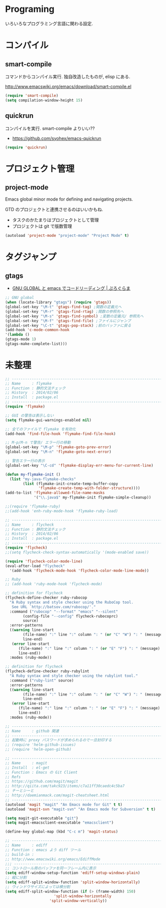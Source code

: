 * Programing
いろいろなプログラミング言語に関わる設定.


* コンパイル
** smart-compile
コマンドからコンパイル実行. 独自改造したものが, elisp にある.

http://www.emacswiki.org/emacs/download/smart-compile.el

#+begin_src emacs-lisp
(require 'smart-compile)
(setq compilation-window-height 15)
#+end_src

** quickrun
コンパイルを実行. smart-compile よりいい??

- https://github.com/syohex/emacs-quickrun

#+begin_src emacs-lisp
(require 'quickrun)
#+end_src

* プロジェクト管理
** project-mode

   Emacs global minor mode for defining and navigating projects.

   GTD のプロジェクトと連携させるのはいいかもね.
   - タスクのかたまりはプロジェクトとして管理
   - プロジェクトは git で版数管理

   #+begin_src emacs-lisp
   (autoload 'project-mode "project-mode" "Project Mode" t)
   #+end_src

* タグジャンプ
** gtags

  - [[http://namamugi2011.blog.fc2.com/blog-entry-42.html][GNU GLOBAL と emacs でコードリーディング | ぷろぐらま]]

#+begin_src emacs-lisp
;; GNU global
(when (locate-library "gtags") (require 'gtags))
(global-set-key "\M-t" 'gtags-find-tag) ;関数の定義元へ
(global-set-key "\M-r" 'gtags-find-rtag) ;関数の参照先へ
(global-set-key "\M-s" 'gtags-find-symbol) ;変数の定義元/ 参照先へ
(global-set-key "\M-f" 'gtags-find-file) ;ファイルにジャンプ
(global-set-key "\C-t" 'gtags-pop-stack) ;前のバッファに戻る
(add-hook 'c-mode-common-hook
'(lambda ()
(gtags-mode 1)
(gtags-make-complete-list)))
#+end_src


* 未整理

#+begin_src emacs-lisp
;; -----------------------------------------------------------------------
;; Name     : flymake
;; Function : 静的文法チェック
;; History  : 2014/02/06
;; Install  : package.el
;; ------------------------------------------------------------------------
(require 'flymake)

;; GUI の警告は表示しない
(setq flymake-gui-warnings-enabled nil)

;; 全てのファイルで flymake を有効化
(add-hook 'find-file-hook 'flymake-find-file-hook)

;; M-p/M-n で警告/ エラー行の移動
(global-set-key "\M-p" 'flymake-goto-prev-error)
(global-set-key "\M-n" 'flymake-goto-next-error)

;; 警告エラー行の表示
(global-set-key "\C-cd" 'flymake-display-err-menu-for-current-line)

(defun my-flymake-init ()
  (list "my-java-flymake-checks"
        (list (flymake-init-create-temp-buffer-copy
               'flymake-create-temp-with-folder-structure))))
(add-to-list 'flymake-allowed-file-name-masks
             '("\\.java$" my-flymake-init flymake-simple-cleanup))

;;(require 'flymake-ruby)
;;(add-hook 'enh-ruby-mode-hook 'flymake-ruby-load)

;; -----------------------------------------------------------------------
;; Name     : flycheck
;; Function : 静的文法チェック
;; History  : 2014/02/06
;; Install  : package.el
;; ------------------------------------------------------------------------
(require 'flycheck)
;;(setq flycheck-check-syntax-automatically '(mode-enabled save))

(require 'flycheck-color-mode-line)
(eval-after-load "flycheck"
  '(add-hook 'flycheck-mode-hook 'flycheck-color-mode-line-mode))

;; Ruby
;; (add-hook 'ruby-mode-hook 'flycheck-mode)

;; definition for flycheck
(flycheck-define-checker ruby-rubocop
  "A Ruby syntax and style checker using the RuboCop tool.
   See URL `http://batsov.com/rubocop/'."
  :command ("rubocop" "--format" "emacs" "--silent"
	    (config-file "--config" flycheck-rubocoprc)
	    source)
  :error-patterns
  ((warning line-start
	    (file-name) ":" line ":" column ": " (or "C" "W") ": " (message)
	    line-end)
   (error line-start
	  (file-name) ":" line ":" column ": " (or "E" "F") ": " (message)
	  line-end))
  :modes (ruby-mode))

;; definition for flycheck
(flycheck-define-checker ruby-rubylint
  "A Ruby syntax and style checker using the rubylint tool."
  :command ("ruby-lint" source)
  :error-patterns
  ((warning line-start
	    (file-name) ":" line ":" column ": " (or "C" "W") ": " (message)
	    line-end)
   (error line-start
	  (file-name) ":" line ":" column ": " (or "E" "F") ": " (message)
	  line-end))
  :modes (ruby-mode))

;; -----------------------------------------------------------------------
;; Name     : github 関連
;; ------------------------------------------------------------------------
;; 起動時に proxy パスワードが求められるので一旦封印する
;; (require 'helm-github-issues)
;; (require 'helm-open-github)

;; -----------------------------------------------------------------------
;; Name     : magit
;; Install  : el-get
;; Function : Emacs の Git Client
;; Refs
;; https://github.com/magit/magit
;; http://qiita.com/takc923/items/c7a11ff30caedc4c5ba7
;; チーとシーと
;; http://daemianmack.com/magit-cheatsheet.html
;; ------------------------------------------------------------------------
(autoload 'magit "magit" "An Emacs mode for Git" t t)
(autoload 'magit-svn "magit-svn" "An Emacs mode for Subversion" t t)

(setq magit-git-executable "git")
(setq magit-emacsclient-executable "emacsclient")

(define-key global-map (kbd "C-c m") 'magit-status)

;; ------------------------------------------------------------------------
;; Name     : ediff
;; Function : emacs よう diff ツール
;; build-in :
;; http://www.emacswiki.org/emacs/EdiffMode
;;; ------------------------------------------------------------------------
;; コントロール用のバッファを同一フレーム内に表示
(setq ediff-window-setup-function 'ediff-setup-windows-plain)
;; 縦に分割
(setq ediff-split-window-function 'split-window-horizontally)
;; ウィンドウサイズによっては横分割
(setq ediff-split-window-function (if (> (frame-width) 150)
				      'split-window-horizontally
				    'split-window-vertically))
#+end_src
